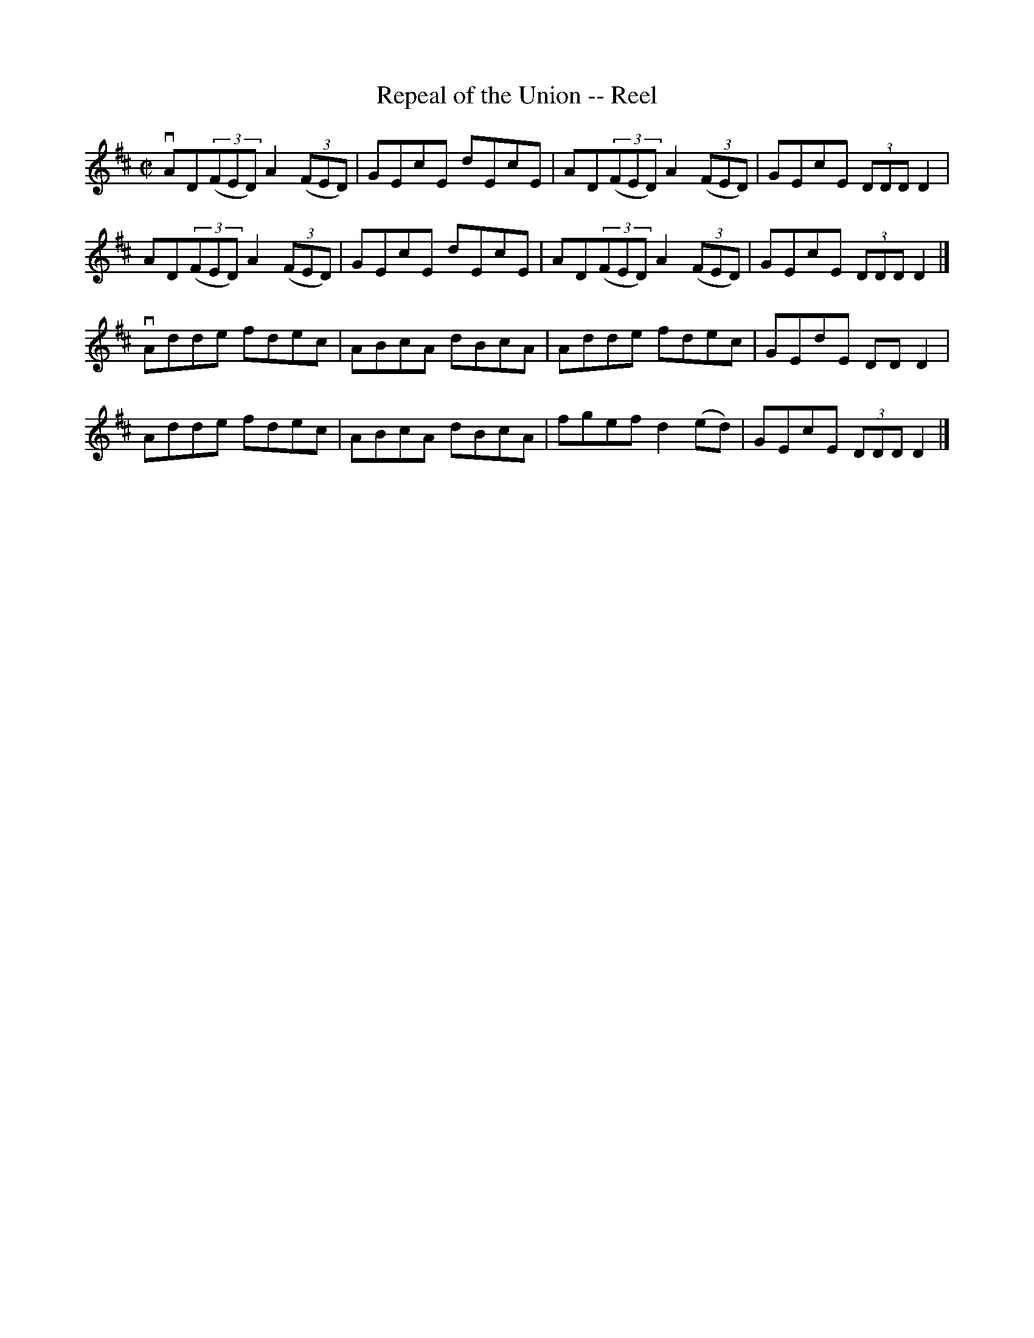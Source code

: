 X:1
T:Repeal of the Union -- Reel
R:reel
B:Ryan's Mammoth Collection
N: 388
Z: Contributed by Ray Davies,  ray:davies99.freeserve.co.uk
M:C|
L:1/8
K:D
vAD((3FED) A2((3FED) | GEcE dEcE | AD((3FED) A2((3FED) | GEcE (3DDD D2 |
 AD((3FED) A2((3FED) | GEcE dEcE | AD((3FED) A2((3FED) | GEcE (3DDD D2 |]
vAdde fdec | ABcA dBcA | Adde fdec | GEdE DDD2 |
Adde fdec | ABcA dBcA | fgef d2(ed) | GEcE (3DDD D2 |]
